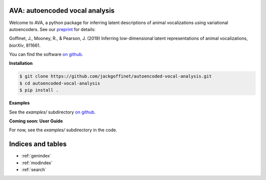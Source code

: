 AVA: autoencoded vocal analysis
===============================

Welcome to AVA, a python package for inferring latent descriptions of animal
vocalizations using variational autoencoders. See our
`preprint <https://doi.org/10.1101/811661>`_ for details:

Goffinet, J., Mooney, R., & Pearson, J. (2019) Inferring low-dimensional latent
representations of animal vocalizations, *biorXiv*, 811661.

You can find the software
`on github <https://github.com/jackgoffinet/autoencoded-vocal-analysis>`_.


**Installation**

.. code-block:: bash

   $ git clone https://github.com/jackgoffinet/autoencoded-vocal-analysis.git
   $ cd autoencoded-vocal-analysis
   $ pip install .

**Examples**

See the `examples/` subdirectory
`on github <https://github.com/jackgoffinet/autoencoded-vocal-analysis>`_.


**Coming soon: User Guide**

For now, see the `examples/` subdirectory in the code.


Indices and tables
==================

* :ref:`genindex`
* :ref:`modindex`
* :ref:`search`
